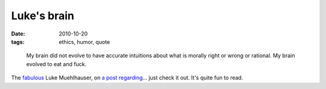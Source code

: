 Luke's brain
============

:date: 2010-10-20
:tags: ethics, humor, quote


..

    My brain did not evolve to have accurate intuitions about what is
    morally right or wrong or rational. My brain evolved to eat and
    fuck.

The `fabulous`_ Luke Muehlhauser, on `a post regarding`_... just check
it out. It's quite fun to read.

.. _fabulous: http://tshepang.net/common-sense-atheism-rocks
.. _a post regarding: http://commonsenseatheism.com/?p=12106
